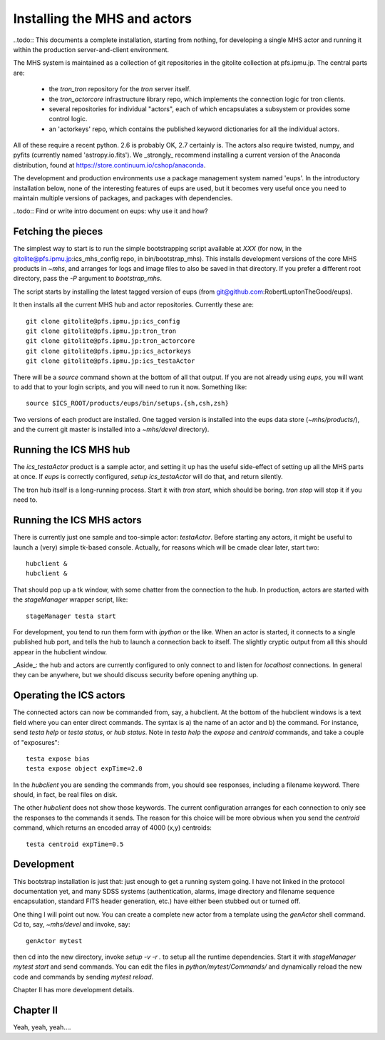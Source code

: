 Installing the MHS and actors
=============================

..todo:: This documents a complete installation, starting from
nothing, for developing a single MHS actor and running it within the
production server-and-client environment.

The MHS system is maintained as a collection of git repositories in
the gitolite collection at pfs.ipmu.jp. The central parts are:

 - the `tron_tron` repository for the `tron` server itself.
 - the `tron_actorcore` infrastructure library repo, which implements
   the connection logic for tron clients.
 - several repositories for individual "actors", each of which
   encapsulates a subsystem or provides some control logic.
 - an 'actorkeys' repo, which contains the published keyword
   dictionaries for all the individual actors.

All of these require a recent python. 2.6 is probably OK, 2.7
certainly is. The actors also require twisted, numpy, and pyfits
(currently named 'astropy.io.fits'). We _strongly_ recommend
installing a current version of the Anaconda distribution, found at
https://store.continuum.io/cshop/anaconda.

The development and production environments use a package management
system named 'eups'. In the introductory installation below, none of
the interesting features of eups are used, but it becomes very useful
once you need to maintain multiple versions of packages, and packages
with dependencies.

..todo:: Find or write intro document on eups: why use it and how?

Fetching the pieces
-------------------

The simplest way to start is to run the simple bootstrapping script
available at *XXX* (for now, in the
gitolite@pfs.ipmu.jp:ics_mhs_config repo, in bin/bootstrap_mhs). This
installs development versions of the core MHS products in `~mhs`, and
arranges for logs and image files to also be saved in that
directory. If you prefer a different root directory, pass the `-P`
argument to `bootstrap_mhs`.

The script starts by installing the latest tagged version of eups
(from git@github.com:RobertLuptonTheGood/eups).

It then installs all the current MHS hub and actor
repositories. Currently these are::

    git clone gitolite@pfs.ipmu.jp:ics_config
    git clone gitolite@pfs.ipmu.jp:tron_tron
    git clone gitolite@pfs.ipmu.jp:tron_actorcore
    git clone gitolite@pfs.ipmu.jp:ics_actorkeys
    git clone gitolite@pfs.ipmu.jp:ics_testaActor

There will be a `source` command shown at the bottom of all that
output. If you are not already using `eups`, you will want to add that
to your login scripts, and you will need to run it now. Something
like::

    source $ICS_ROOT/products/eups/bin/setups.{sh,csh,zsh}

Two versions of each product are installed. One tagged version is
installed into the eups data store (`~mhs/products/`), and the current
git master is installed into a `~mhs/devel` directory).

Running the ICS MHS hub
-----------------------

The `ics_testaActor` product is a sample actor, and setting it up has
the useful side-effect of setting up all the MHS parts at once. If
`eups` is correctly configured, `setup ics_testaActor` will do that,
and return silently.

The tron hub itself is a long-running process. Start it with `tron
start`, which should be boring. `tron stop` will stop it if you need
to.


Running the ICS MHS actors
--------------------------

There is currently just one sample and too-simple actor: `testaActor`.
Before starting any actors, it might be useful to launch a (very)
simple tk-based console. Actually, for reasons which will be cmade
clear later, start two::

    hubclient &
    hubclient &

That should pop up a tk window, with some chatter from the connection
to the hub. In production, actors are started with the `stageManager`
wrapper script, like::

    stageManager testa start

For development, you tend to run them form with `ipython` or the like.
When an actor is started, it connects to a single published hub
port, and tells the hub to launch a connection back to itself. The
slightly cryptic output from all this should appear in the
hubclient window.

_Aside_: the hub and actors are currently configured to only connect
to and listen for `localhost` connections. In general they can be
anywhere, but we should discuss security before opening anything up.

Operating the ICS actors
------------------------

The connected actors can now be commanded from, say, a hubclient. At
the bottom of the hubclient windows is a text field where you can
enter direct commands. The syntax is a) the name of an actor and b)
the command. For instance, send `testa help` or `testa status`, or `hub
status`. Note in `testa help` the `expose` and `centroid` commands,
and take a couple of "exposures"::

    testa expose bias
    testa expose object expTime=2.0

In the `hubclient` you are sending the commands from, you should see
responses, including a filename keyword. There should, in fact, be
real files on disk. 

The other `hubclient` does not show those keywords. The current
configuration arranges for each connection to only see the responses
to the commands it sends. The reason for this choice will be more
obvious when you send the `centroid` command, which returns an encoded
array of 4000 (x,y) centroids::

    testa centroid expTime=0.5

Development
-----------

This bootstrap installation is just that: just enough to get a running
system going. I have not linked in the protocol documentation yet, and
many SDSS systems (authentication, alarms, image directory and
filename sequence encapsulation, standard FITS header generation,
etc.) have either been stubbed out or turned off.

One thing I will point out now. You can create a complete new actor
from a template using the `genActor` shell command. Cd to, say,
`~mhs/devel` and invoke, say::

  genActor mytest

then cd into the new directory, invoke `setup -v -r .` to setup all
the runtime dependencies. Start it with `stageManager mytest start`
and send commands. You can edit the files in `python/mytest/Commands/`
and dynamically reload the new code and commands by sending `mytest
reload`.

Chapter II has more development details.


Chapter II
----------

Yeah, yeah, yeah....
